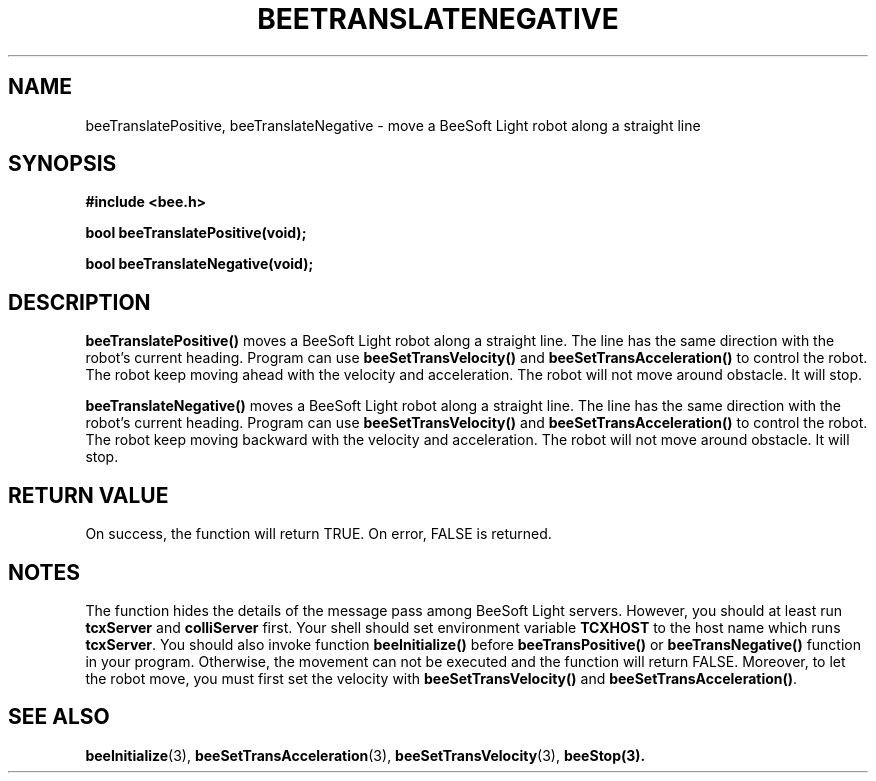 .TH BEETRANSLATENEGATIVE 3 "April 2, 1999" "BeeSoft Light" "BeeSoft Light"
.SH NAME
beeTranslatePositive, beeTranslateNegative \- move a BeeSoft Light robot along a straight line

.SH SYNOPSIS
.B #include <bee.h>

.BI "bool beeTranslatePositive(void);"

.BI "bool beeTranslateNegative(void);"

.SH DESCRIPTION
.B "beeTranslatePositive()"
moves a BeeSoft Light robot along a straight line. The line has the 
same direction with the robot's current heading. Program can use
.B "beeSetTransVelocity()" 
and 
.B "beeSetTransAcceleration()" 
to control the robot. The robot keep moving ahead with the velocity and
acceleration. The robot will not move around obstacle. It will stop.

.B "beeTranslateNegative()"
moves a BeeSoft Light robot along a straight line. The line has the 
same direction with the robot's current heading. Program can use
.B "beeSetTransVelocity()" 
and 
.B "beeSetTransAcceleration()" 
to control the robot. The robot keep moving backward with the velocity and
acceleration. The robot will not move around obstacle. It will stop.


.SH "RETURN VALUE"
On success, the function will return TRUE.  On error, FALSE is 
returned.

.SH NOTES
The function hides the details of the message pass among 
BeeSoft Light servers. However, you should at least run 
.B "tcxServer" 
and
.B "colliServer" 
first. Your shell should set environment variable 
.B "TCXHOST" 
to the host name which runs 
.BR "tcxServer". 
You should also invoke function 
.B "beeInitialize()" 
before 
.B "beeTransPositive()" 
or
.B "beeTransNegative()"
function in your program. Otherwise, 
the movement can not be executed and the function will return FALSE.
Moreover, to let the robot move, you must first set the velocity with
.B "beeSetTransVelocity()" 
and 
.BR "beeSetTransAcceleration()" .


.SH SEE ALSO
.BR "beeInitialize" (3),
.BR "beeSetTransAcceleration" (3), 
.BR "beeSetTransVelocity" (3),  
.BR "beeStop(3).
